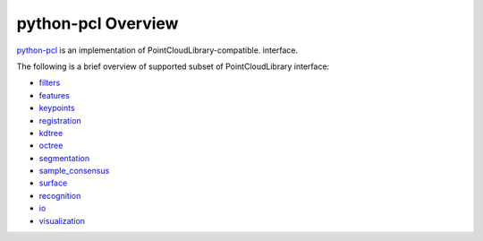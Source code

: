 .. _overview:

python-pcl Overview
=============

.. module:: python-pcl

`python-pcl <https://github.com/strawlab/python-pcl>`_ is an implementation of PointCloudLibrary-compatible.
interface.

The following is a brief overview of supported subset of PointCloudLibrary interface:

- `filters <http://docs.pointclouds.org/trunk/group__filters.html>`_
- `features <http://docs.pointclouds.org/trunk/group__features.html>`_
- `keypoints <http://docs.pointclouds.org/trunk/group__keypoints.html>`_
- `registration <http://docs.pointclouds.org/trunk/group__registration.html>`_
- `kdtree <http://docs.pointclouds.org/trunk/group__kdtree.html>`_
- `octree <http://docs.pointclouds.org/trunk/group__octree.html>`_
- `segmentation <http://docs.pointclouds.org/trunk/group__segmentation.html>`_
- `sample_consensus <http://docs.pointclouds.org/trunk/group__sample__consensus.html>`_
- `surface <http://docs.pointclouds.org/trunk/group__surface.html>`_
- `recognition <http://docs.pointclouds.org/trunk/group__recognition.html>`_
- `io <http://docs.pointclouds.org/trunk/group__io.html>`_
- `visualization <http://docs.pointclouds.org/trunk/group__visualization.html>`_



